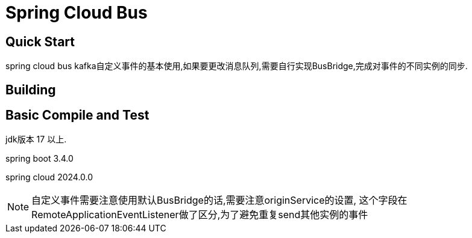 [[spring-cloud-bus]]
= Spring Cloud Bus
:page-section-summary-toc: 1


[[quick-start]]
== Quick Start

spring cloud bus kafka自定义事件的基本使用,如果要更改消息队列,需要自行实现BusBridge,完成对事件的不同实例的同步.

[[building]]
== Building

:jdkversion: 17
:springbootversion: 3.4.0
:springcloudversion: 2024.0.0
:springcloudbusversion: 4.2.0

[[basic-compile-and-test]]
== Basic Compile and Test

jdk版本 {jdkversion} 以上.

spring boot 3.4.0

spring cloud 2024.0.0

NOTE: 自定义事件需要注意使用默认BusBridge的话,需要注意originService的设置,
这个字段在RemoteApplicationEventListener做了区分,为了避免重复send其他实例的事件




